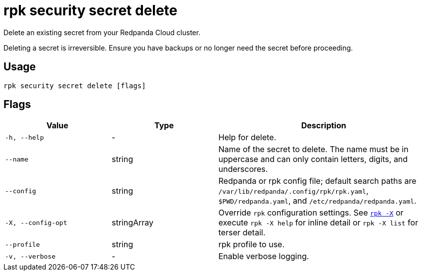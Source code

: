 = rpk security secret delete
// tag::single-source[]

Delete an existing secret from your Redpanda Cloud cluster.

Deleting a secret is irreversible. Ensure you have backups or no longer need the secret before proceeding.

== Usage

[,bash]
----
rpk security secret delete [flags]
----

== Flags

[cols="1m,1a,2a"]
|===
|*Value* |*Type* |*Description*

|-h, --help |- |Help for delete.

|--name |string |Name of the secret to delete. The name must be in uppercase and can only contain letters, digits, and underscores.

|--config |string |Redpanda or rpk config file; default search paths are `/var/lib/redpanda/.config/rpk/rpk.yaml`, `$PWD/redpanda.yaml`, and `/etc/redpanda/redpanda.yaml`.

|-X, --config-opt |stringArray |Override `rpk` configuration settings. See xref:reference:rpk/rpk-x-options.adoc[`rpk -X`] or execute `rpk -X help` for inline detail or `rpk -X list` for terser detail.

|--profile |string |rpk profile to use.

|-v, --verbose |- |Enable verbose logging.
|===

// end::single-source[]